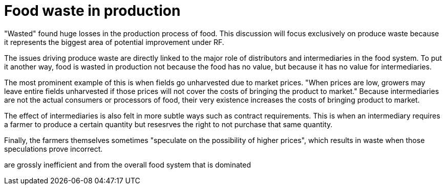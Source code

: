 = Food waste in production

"Wasted" found huge losses in the production process of food.  This discussion will focus exclusively on produce waste because it represents the biggest area of potential improvement under RF.

The issues driving produce waste are directly linked to the major role of distributors and intermediaries in the food system.  To put it another way, food is wasted in production not because the food has no value, but because it has no value for intermediaries.  

The most prominent example of this is when fields go unharvested due to market prices.  "When prices are low, growers may leave entire fields unharvested if those prices will not cover the costs of bringing the product to market."  Because intermediaries are not the actual consumers or processors of food, their very existence increases the costs of bringing product to market.

The effect of intermediaries is also felt in more subtle ways such as contract requirements. This is when an intermediary requires a farmer to produce a certain quantity but resesrves the right to not purchase that same quantity. 

Finally, the farmers themselves sometimes "speculate on the possibility of higher prices", which results in waste when those speculations prove incorrect.


are grossly inefficient and from the overall food system that is dominated
